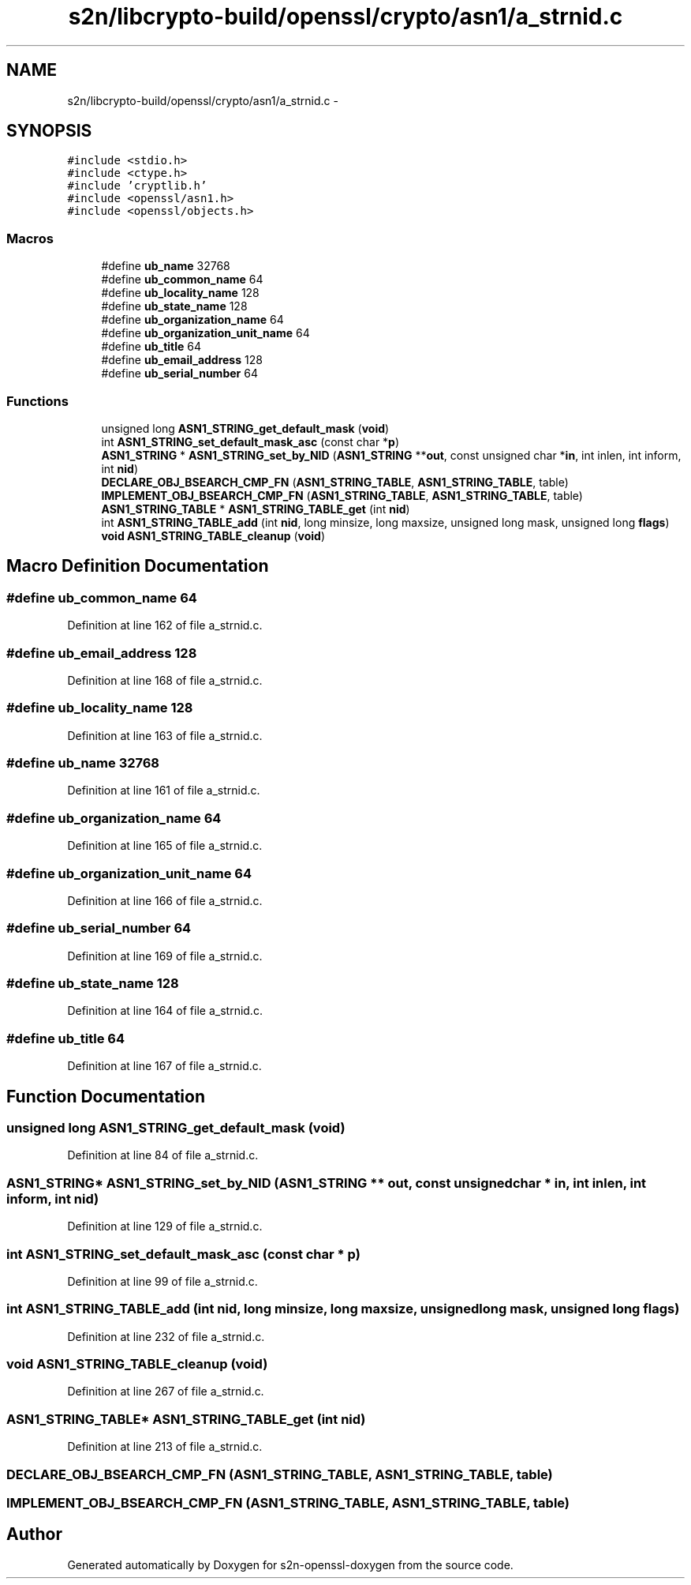 .TH "s2n/libcrypto-build/openssl/crypto/asn1/a_strnid.c" 3 "Thu Jun 30 2016" "s2n-openssl-doxygen" \" -*- nroff -*-
.ad l
.nh
.SH NAME
s2n/libcrypto-build/openssl/crypto/asn1/a_strnid.c \- 
.SH SYNOPSIS
.br
.PP
\fC#include <stdio\&.h>\fP
.br
\fC#include <ctype\&.h>\fP
.br
\fC#include 'cryptlib\&.h'\fP
.br
\fC#include <openssl/asn1\&.h>\fP
.br
\fC#include <openssl/objects\&.h>\fP
.br

.SS "Macros"

.in +1c
.ti -1c
.RI "#define \fBub_name\fP   32768"
.br
.ti -1c
.RI "#define \fBub_common_name\fP   64"
.br
.ti -1c
.RI "#define \fBub_locality_name\fP   128"
.br
.ti -1c
.RI "#define \fBub_state_name\fP   128"
.br
.ti -1c
.RI "#define \fBub_organization_name\fP   64"
.br
.ti -1c
.RI "#define \fBub_organization_unit_name\fP   64"
.br
.ti -1c
.RI "#define \fBub_title\fP   64"
.br
.ti -1c
.RI "#define \fBub_email_address\fP   128"
.br
.ti -1c
.RI "#define \fBub_serial_number\fP   64"
.br
.in -1c
.SS "Functions"

.in +1c
.ti -1c
.RI "unsigned long \fBASN1_STRING_get_default_mask\fP (\fBvoid\fP)"
.br
.ti -1c
.RI "int \fBASN1_STRING_set_default_mask_asc\fP (const char *\fBp\fP)"
.br
.ti -1c
.RI "\fBASN1_STRING\fP * \fBASN1_STRING_set_by_NID\fP (\fBASN1_STRING\fP **\fBout\fP, const unsigned char *\fBin\fP, int inlen, int inform, int \fBnid\fP)"
.br
.ti -1c
.RI "\fBDECLARE_OBJ_BSEARCH_CMP_FN\fP (\fBASN1_STRING_TABLE\fP, \fBASN1_STRING_TABLE\fP, table)"
.br
.ti -1c
.RI "\fBIMPLEMENT_OBJ_BSEARCH_CMP_FN\fP (\fBASN1_STRING_TABLE\fP, \fBASN1_STRING_TABLE\fP, table)"
.br
.ti -1c
.RI "\fBASN1_STRING_TABLE\fP * \fBASN1_STRING_TABLE_get\fP (int \fBnid\fP)"
.br
.ti -1c
.RI "int \fBASN1_STRING_TABLE_add\fP (int \fBnid\fP, long minsize, long maxsize, unsigned long mask, unsigned long \fBflags\fP)"
.br
.ti -1c
.RI "\fBvoid\fP \fBASN1_STRING_TABLE_cleanup\fP (\fBvoid\fP)"
.br
.in -1c
.SH "Macro Definition Documentation"
.PP 
.SS "#define ub_common_name   64"

.PP
Definition at line 162 of file a_strnid\&.c\&.
.SS "#define ub_email_address   128"

.PP
Definition at line 168 of file a_strnid\&.c\&.
.SS "#define ub_locality_name   128"

.PP
Definition at line 163 of file a_strnid\&.c\&.
.SS "#define ub_name   32768"

.PP
Definition at line 161 of file a_strnid\&.c\&.
.SS "#define ub_organization_name   64"

.PP
Definition at line 165 of file a_strnid\&.c\&.
.SS "#define ub_organization_unit_name   64"

.PP
Definition at line 166 of file a_strnid\&.c\&.
.SS "#define ub_serial_number   64"

.PP
Definition at line 169 of file a_strnid\&.c\&.
.SS "#define ub_state_name   128"

.PP
Definition at line 164 of file a_strnid\&.c\&.
.SS "#define ub_title   64"

.PP
Definition at line 167 of file a_strnid\&.c\&.
.SH "Function Documentation"
.PP 
.SS "unsigned long ASN1_STRING_get_default_mask (\fBvoid\fP)"

.PP
Definition at line 84 of file a_strnid\&.c\&.
.SS "\fBASN1_STRING\fP* ASN1_STRING_set_by_NID (\fBASN1_STRING\fP ** out, const unsigned char * in, int inlen, int inform, int nid)"

.PP
Definition at line 129 of file a_strnid\&.c\&.
.SS "int ASN1_STRING_set_default_mask_asc (const char * p)"

.PP
Definition at line 99 of file a_strnid\&.c\&.
.SS "int ASN1_STRING_TABLE_add (int nid, long minsize, long maxsize, unsigned long mask, unsigned long flags)"

.PP
Definition at line 232 of file a_strnid\&.c\&.
.SS "\fBvoid\fP ASN1_STRING_TABLE_cleanup (\fBvoid\fP)"

.PP
Definition at line 267 of file a_strnid\&.c\&.
.SS "\fBASN1_STRING_TABLE\fP* ASN1_STRING_TABLE_get (int nid)"

.PP
Definition at line 213 of file a_strnid\&.c\&.
.SS "DECLARE_OBJ_BSEARCH_CMP_FN (\fBASN1_STRING_TABLE\fP, \fBASN1_STRING_TABLE\fP, table)"

.SS "IMPLEMENT_OBJ_BSEARCH_CMP_FN (\fBASN1_STRING_TABLE\fP, \fBASN1_STRING_TABLE\fP, table)"

.SH "Author"
.PP 
Generated automatically by Doxygen for s2n-openssl-doxygen from the source code\&.
